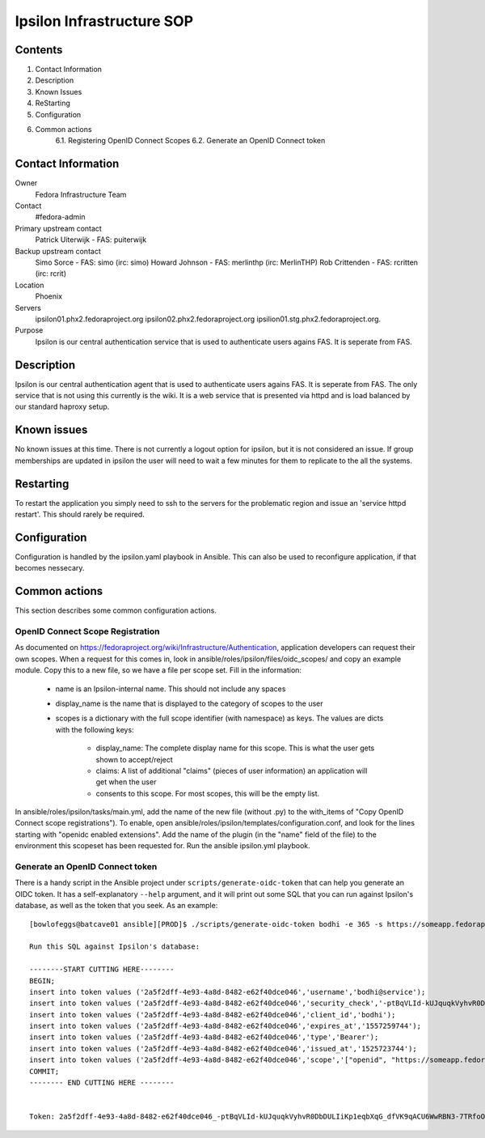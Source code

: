 .. title: Ipsilon Infrastucture SOP
.. slug: infra-ipsilon
.. date: 2016-03-21
.. taxonomy: Contributors/Infrastructure

==========================
Ipsilon Infrastructure SOP
==========================



Contents
========

1. Contact Information
2. Description
3. Known Issues
4. ReStarting
5. Configuration
6. Common actions
    6.1. Registering OpenID Connect Scopes
    6.2. Generate an OpenID Connect token

Contact Information
===================

Owner
	 Fedora Infrastructure Team
Contact
	 #fedora-admin
Primary upstream contact
    Patrick Uiterwijk - FAS: puiterwijk
Backup upstream contact
    Simo Sorce - FAS: simo (irc: simo)
    Howard Johnson - FAS: merlinthp (irc: MerlinTHP)
    Rob Crittenden - FAS: rcritten (irc: rcrit)
Location
	 Phoenix
Servers
	ipsilon01.phx2.fedoraproject.org ipsilon02.phx2.fedoraproject.org ipsilion01.stg.phx2.fedoraproject.org. 
	 
Purpose
	Ipsilon is our central authentication service that is used to authenticate users agains FAS. It is seperate from FAS.	

Description
===========

Ipsilon is our central authentication agent that is used to authenticate users agains FAS. It is seperate from FAS. The only service that is not using this currently is the wiki. It is a web service that is presented via httpd and is load balanced by our standard haproxy setup.

Known issues
==============

No known issues at this time. There is not currently a logout option for ipsilon, but it is not considered an issue. If group memberships are updated in ipsilon the user will need to wait a few minutes for them to replicate to the all the systems.

Restarting
===============

To restart the application you simply need to ssh to the servers for the problematic region and issue an 'service httpd restart'. This should rarely be required.

Configuration
================

Configuration is handled by the ipsilon.yaml playbook in Ansible. This can also be used to reconfigure application, if that becomes nessecary.

Common actions
==============
This section describes some common configuration actions.

OpenID Connect Scope Registration
---------------------------------
As documented on https://fedoraproject.org/wiki/Infrastructure/Authentication, application developers can request their own scopes.
When a request for this comes in, look in ansible/roles/ipsilon/files/oidc_scopes/ and copy an example module.
Copy this to a new file, so we have a file per scope set.
Fill in the information:

  - name is an Ipsilon-internal name. This should not include any spaces
  - display_name is the name that is displayed to the category of scopes to the user
  - scopes is a dictionary with the full scope identifier (with namespace) as keys.
    The values are dicts with the following keys:

        - display_name: The complete display name for this scope. This is what the user gets shown to accept/reject
        - claims: A list of additional "claims" (pieces of user information) an application will get when the user
        - consents to this scope. For most scopes, this will be the empty list.

In ansible/roles/ipsilon/tasks/main.yml, add the name of the new file (without .py) to the with_items of
"Copy OpenID Connect scope registrations").
To enable, open ansible/roles/ipsilon/templates/configuration.conf, and look for the lines starting with
"openidc enabled extensions".
Add the name of the plugin (in the "name" field of the file) to the environment this scopeset has been requested for.
Run the ansible ipsilon.yml playbook.


Generate an OpenID Connect token
--------------------------------

There is a handy script in the Ansible project under ``scripts/generate-oidc-token`` that can help
you generate an OIDC token. It has a self-explanatory ``--help`` argument, and it will print out
some SQL that you can run against Ipsilon's database, as well as the token that you seek. As an
example::

    [bowlofeggs@batcave01 ansible][PROD]$ ./scripts/generate-oidc-token bodhi -e 365 -s https://someapp.fedoraproject.org/

    Run this SQL against Ipsilon's database:

    --------START CUTTING HERE--------
    BEGIN;
    insert into token values ('2a5f2dff-4e93-4a8d-8482-e62f40dce046','username','bodhi@service');
    insert into token values ('2a5f2dff-4e93-4a8d-8482-e62f40dce046','security_check','-ptBqVLId-kUJquqkVyhvR0DbDULIiKp1eqbXqG_dfVK9qACU6WwRBN3-7TRfoOn');
    insert into token values ('2a5f2dff-4e93-4a8d-8482-e62f40dce046','client_id','bodhi');
    insert into token values ('2a5f2dff-4e93-4a8d-8482-e62f40dce046','expires_at','1557259744');
    insert into token values ('2a5f2dff-4e93-4a8d-8482-e62f40dce046','type','Bearer');
    insert into token values ('2a5f2dff-4e93-4a8d-8482-e62f40dce046','issued_at','1525723744');
    insert into token values ('2a5f2dff-4e93-4a8d-8482-e62f40dce046','scope','["openid", "https://someapp.fedoraproject.org/"]');
    COMMIT;
    -------- END CUTTING HERE --------


    Token: 2a5f2dff-4e93-4a8d-8482-e62f40dce046_-ptBqVLId-kUJquqkVyhvR0DbDULIiKp1eqbXqG_dfVK9qACU6WwRBN3-7TRfoOn
